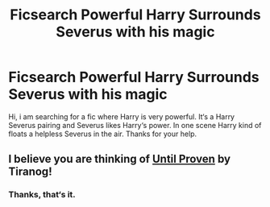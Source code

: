 #+TITLE: Ficsearch Powerful Harry Surrounds Severus with his magic

* Ficsearch Powerful Harry Surrounds Severus with his magic
:PROPERTIES:
:Author: sandsturm1
:Score: 0
:DateUnix: 1531929101.0
:DateShort: 2018-Jul-18
:END:
Hi, i am searching for a fic where Harry is very powerful. It‘s a Harry Severus pairing and Severus likes Harry‘s power. In one scene Harry kind of floats a helpless Severus in the air. Thanks for your help.


** I believe you are thinking of [[http://tiranog.southroad.com/harry_potter/Until_Proven_Part-I.htm][Until Proven]] by Tiranog!
:PROPERTIES:
:Author: ImaWolverine
:Score: 1
:DateUnix: 1531934946.0
:DateShort: 2018-Jul-18
:END:

*** Thanks, that‘s it.
:PROPERTIES:
:Author: sandsturm1
:Score: 0
:DateUnix: 1531938874.0
:DateShort: 2018-Jul-18
:END:
